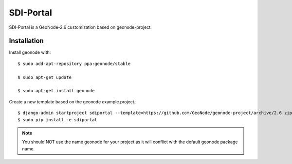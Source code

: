 SDI-Portal
===========

SDI-Portal is a GeoNode-2.6 customization based on geonode-project.

Installation
------------

Install geonode with::

    $ sudo add-apt-repository ppa:geonode/stable

    $ sudo apt-get update

    $ sudo apt-get install geonode

Create a new template based on the geonode example project.::
    
    $ django-admin startproject sdiportal --template=https://github.com/GeoNode/geonode-project/archive/2.6.zip -epy,rst 
    $ sudo pip install -e sdiportal

.. note:: You should NOT use the name geonode for your project as it will conflict with the default geonode package name.



